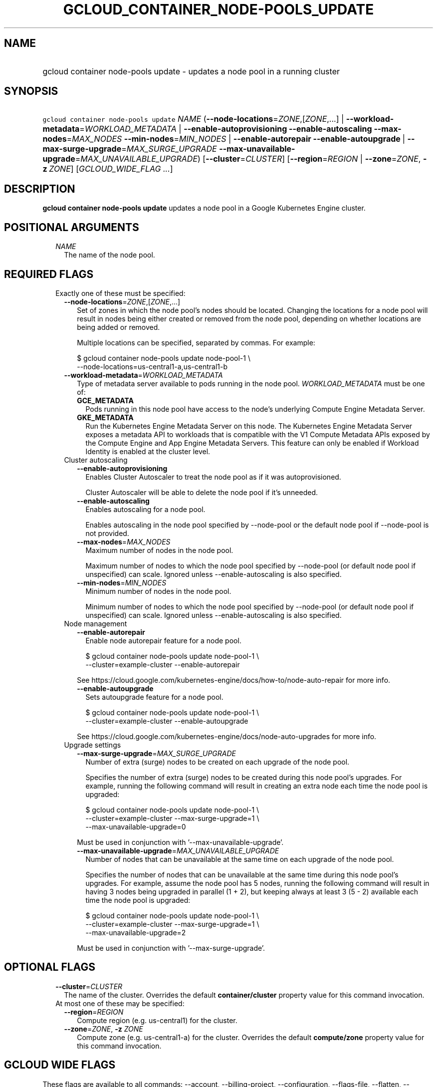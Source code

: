 
.TH "GCLOUD_CONTAINER_NODE\-POOLS_UPDATE" 1



.SH "NAME"
.HP
gcloud container node\-pools update \- updates a node pool in a running cluster



.SH "SYNOPSIS"
.HP
\f5gcloud container node\-pools update\fR \fINAME\fR (\fB\-\-node\-locations\fR=\fIZONE\fR,[\fIZONE\fR,...]\ |\ \fB\-\-workload\-metadata\fR=\fIWORKLOAD_METADATA\fR\ |\ \fB\-\-enable\-autoprovisioning\fR\ \fB\-\-enable\-autoscaling\fR\ \fB\-\-max\-nodes\fR=\fIMAX_NODES\fR\ \fB\-\-min\-nodes\fR=\fIMIN_NODES\fR\ |\ \fB\-\-enable\-autorepair\fR\ \fB\-\-enable\-autoupgrade\fR\ |\ \fB\-\-max\-surge\-upgrade\fR=\fIMAX_SURGE_UPGRADE\fR\ \fB\-\-max\-unavailable\-upgrade\fR=\fIMAX_UNAVAILABLE_UPGRADE\fR) [\fB\-\-cluster\fR=\fICLUSTER\fR] [\fB\-\-region\fR=\fIREGION\fR\ |\ \fB\-\-zone\fR=\fIZONE\fR,\ \fB\-z\fR\ \fIZONE\fR] [\fIGCLOUD_WIDE_FLAG\ ...\fR]



.SH "DESCRIPTION"

\fBgcloud container node\-pools update\fR updates a node pool in a Google
Kubernetes Engine cluster.



.SH "POSITIONAL ARGUMENTS"

.RS 2m
.TP 2m
\fINAME\fR
The name of the node pool.


.RE
.sp

.SH "REQUIRED FLAGS"

.RS 2m
.TP 2m

Exactly one of these must be specified:

.RS 2m
.TP 2m
\fB\-\-node\-locations\fR=\fIZONE\fR,[\fIZONE\fR,...]
Set of zones in which the node pool's nodes should be located. Changing the
locations for a node pool will result in nodes being either created or removed
from the node pool, depending on whether locations are being added or removed.

Multiple locations can be specified, separated by commas. For example:

.RS 2m
$ gcloud container node\-pools update node\-pool\-1 \e
    \-\-node\-locations=us\-central1\-a,us\-central1\-b
.RE

.TP 2m
\fB\-\-workload\-metadata\fR=\fIWORKLOAD_METADATA\fR
Type of metadata server available to pods running in the node pool.
\fIWORKLOAD_METADATA\fR must be one of:

.RS 2m
.TP 2m
\fBGCE_METADATA\fR
Pods running in this node pool have access to the node's underlying Compute
Engine Metadata Server.
.TP 2m
\fBGKE_METADATA\fR
Run the Kubernetes Engine Metadata Server on this node. The Kubernetes Engine
Metadata Server exposes a metadata API to workloads that is compatible with the
V1 Compute Metadata APIs exposed by the Compute Engine and App Engine Metadata
Servers. This feature can only be enabled if Workload Identity is enabled at the
cluster level.
.RE
.sp


.TP 2m

Cluster autoscaling

.RS 2m
.TP 2m
\fB\-\-enable\-autoprovisioning\fR
Enables Cluster Autoscaler to treat the node pool as if it was autoprovisioned.

Cluster Autoscaler will be able to delete the node pool if it's unneeded.

.TP 2m
\fB\-\-enable\-autoscaling\fR
Enables autoscaling for a node pool.

Enables autoscaling in the node pool specified by \-\-node\-pool or the default
node pool if \-\-node\-pool is not provided.

.TP 2m
\fB\-\-max\-nodes\fR=\fIMAX_NODES\fR
Maximum number of nodes in the node pool.

Maximum number of nodes to which the node pool specified by \-\-node\-pool (or
default node pool if unspecified) can scale. Ignored unless
\-\-enable\-autoscaling is also specified.

.TP 2m
\fB\-\-min\-nodes\fR=\fIMIN_NODES\fR
Minimum number of nodes in the node pool.

Minimum number of nodes to which the node pool specified by \-\-node\-pool (or
default node pool if unspecified) can scale. Ignored unless
\-\-enable\-autoscaling is also specified.

.RE
.sp
.TP 2m

Node management

.RS 2m
.TP 2m
\fB\-\-enable\-autorepair\fR
Enable node autorepair feature for a node pool.

.RS 2m
$ gcloud container node\-pools update node\-pool\-1 \e
    \-\-cluster=example\-cluster \-\-enable\-autorepair
.RE

See https://cloud.google.com/kubernetes\-engine/docs/how\-to/node\-auto\-repair
for more info.

.TP 2m
\fB\-\-enable\-autoupgrade\fR
Sets autoupgrade feature for a node pool.

.RS 2m
$ gcloud container node\-pools update node\-pool\-1 \e
    \-\-cluster=example\-cluster \-\-enable\-autoupgrade
.RE

See https://cloud.google.com/kubernetes\-engine/docs/node\-auto\-upgrades for
more info.

.RE
.sp
.TP 2m

Upgrade settings

.RS 2m
.TP 2m
\fB\-\-max\-surge\-upgrade\fR=\fIMAX_SURGE_UPGRADE\fR
Number of extra (surge) nodes to be created on each upgrade of the node pool.

Specifies the number of extra (surge) nodes to be created during this node
pool's upgrades. For example, running the following command will result in
creating an extra node each time the node pool is upgraded:

.RS 2m
$ gcloud container node\-pools update node\-pool\-1 \e
    \-\-cluster=example\-cluster \-\-max\-surge\-upgrade=1   \e
    \-\-max\-unavailable\-upgrade=0
.RE

Must be used in conjunction with '\-\-max\-unavailable\-upgrade'.

.TP 2m
\fB\-\-max\-unavailable\-upgrade\fR=\fIMAX_UNAVAILABLE_UPGRADE\fR
Number of nodes that can be unavailable at the same time on each upgrade of the
node pool.

Specifies the number of nodes that can be unavailable at the same time during
this node pool's upgrades. For example, assume the node pool has 5 nodes,
running the following command will result in having 3 nodes being upgraded in
parallel (1 + 2), but keeping always at least 3 (5 \- 2) available each time the
node pool is upgraded:

.RS 2m
$ gcloud container node\-pools update node\-pool\-1 \e
    \-\-cluster=example\-cluster \-\-max\-surge\-upgrade=1   \e
    \-\-max\-unavailable\-upgrade=2
.RE

Must be used in conjunction with '\-\-max\-surge\-upgrade'.


.RE
.RE
.RE
.sp

.SH "OPTIONAL FLAGS"

.RS 2m
.TP 2m
\fB\-\-cluster\fR=\fICLUSTER\fR
The name of the cluster. Overrides the default \fBcontainer/cluster\fR property
value for this command invocation.

.TP 2m

At most one of these may be specified:

.RS 2m
.TP 2m
\fB\-\-region\fR=\fIREGION\fR
Compute region (e.g. us\-central1) for the cluster.

.TP 2m
\fB\-\-zone\fR=\fIZONE\fR, \fB\-z\fR \fIZONE\fR
Compute zone (e.g. us\-central1\-a) for the cluster. Overrides the default
\fBcompute/zone\fR property value for this command invocation.


.RE
.RE
.sp

.SH "GCLOUD WIDE FLAGS"

These flags are available to all commands: \-\-account, \-\-billing\-project,
\-\-configuration, \-\-flags\-file, \-\-flatten, \-\-format, \-\-help,
\-\-impersonate\-service\-account, \-\-log\-http, \-\-project, \-\-quiet,
\-\-trace\-token, \-\-user\-output\-enabled, \-\-verbosity.

Run \fB$ gcloud help\fR for details.



.SH "EXAMPLES"

To turn on node auto repair in "node\-pool\-1" in the cluster "sample\-cluster",
run:

.RS 2m
$ gcloud container node\-pools update node\-pool\-1 \e
    \-\-cluster=sample\-cluster \-\-enable\-autoupgrade
.RE



.SH "NOTES"

These variants are also available:

.RS 2m
$ gcloud alpha container node\-pools update
$ gcloud beta container node\-pools update
.RE

